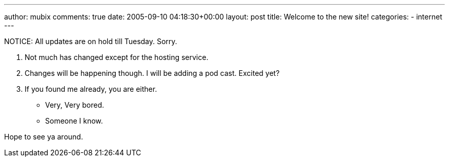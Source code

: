 ---
author: mubix
comments: true
date: 2005-09-10 04:18:30+00:00
layout: post
title: Welcome to the new site!
categories:
- internet
---

NOTICE: All updates are on hold till Tuesday. Sorry.  
  
1. Not much has changed except for the hosting service.  
2. Changes will be happening though. I will be adding a pod cast. Excited yet?  
3. If you found me already, you are either.  

  * Very, Very bored.

  * Someone I know.
  
Hope to see ya around.
